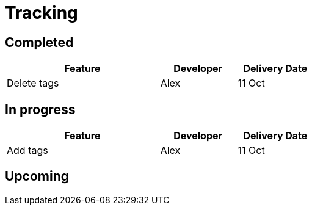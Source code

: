 
= Tracking

== Completed

[width="59%",cols="50%,<25%,<25%",options="header",]
|=======================================================================
|Feature |Developer |Delivery Date
|Delete tags |Alex |11 Oct

|=======================================================================

== In progress

[width="59%",cols="50%,<25%,<25%",options="header",]
|=======================================================================
|Feature |Developer |Delivery Date
|Add tags |Alex | 11 Oct

|=======================================================================

== Upcoming
